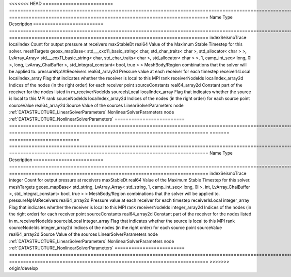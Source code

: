 

<<<<<<< HEAD
========================= ================================================================================================================================================================================================================================================================================================ ======================================================================= 
Name                      Type                                                                                                                                                                                                                                                                                             Description                                                             
========================= ================================================================================================================================================================================================================================================================================================ ======================================================================= 
indexSeismoTrace          localIndex                                                                                                                                                                                                                                                                                       Count for output pressure at receivers                                  
maxStableDt               real64                                                                                                                                                                                                                                                                                           Value of the Maximum Stable Timestep for this solver.                   
meshTargets               geosx_mapBase< std___cxx11_basic_string< char, std_char_traits< char >, std_allocator< char > >, LvArray_Array< std___cxx11_basic_string< char, std_char_traits< char >, std_allocator< char > >, 1, camp_int_seq< long, 0l >, long, LvArray_ChaiBuffer >, std_integral_constant< bool, true > > MeshBody/Region combinations that the solver will be applied to.        
pressureNp1AtReceivers    real64_array2d                                                                                                                                                                                                                                                                                   Pressure value at each receiver for each timestep                       
receiverIsLocal           localIndex_array                                                                                                                                                                                                                                                                                 Flag that indicates whether the receiver is local to this MPI rank      
receiverNodeIds           localIndex_array2d                                                                                                                                                                                                                                                                               Indices of the nodes (in the right order) for each receiver point       
sourceConstants           real64_array2d                                                                                                                                                                                                                                                                                   Constant part of the receiver for the nodes listed in m_receiverNodeIds 
sourceIsLocal             localIndex_array                                                                                                                                                                                                                                                                                 Flag that indicates whether the source is local to this MPI rank        
sourceNodeIds             localIndex_array2d                                                                                                                                                                                                                                                                               Indices of the nodes (in the right order) for each source point         
sourceValue               real64_array2d                                                                                                                                                                                                                                                                                   Source Value of the sources                                             
LinearSolverParameters    node                                                                                                                                                                                                                                                                                             :ref:`DATASTRUCTURE_LinearSolverParameters`                             
NonlinearSolverParameters node                                                                                                                                                                                                                                                                                             :ref:`DATASTRUCTURE_NonlinearSolverParameters`                          
========================= ================================================================================================================================================================================================================================================================================================ ======================================================================= 
=======
========================= =================================================================================================================================================== ======================================================================= 
Name                      Type                                                                                                                                                Description                                                             
========================= =================================================================================================================================================== ======================================================================= 
indexSeismoTrace          integer                                                                                                                                             Count for output pressure at receivers                                  
maxStableDt               real64                                                                                                                                              Value of the Maximum Stable Timestep for this solver.                   
meshTargets               geosx_mapBase< std_string, LvArray_Array< std_string, 1, camp_int_seq< long, 0l >, int, LvArray_ChaiBuffer >, std_integral_constant< bool, true > > MeshBody/Region combinations that the solver will be applied to.        
pressureNp1AtReceivers    real64_array2d                                                                                                                                      Pressure value at each receiver for each timestep                       
receiverIsLocal           integer_array                                                                                                                                       Flag that indicates whether the receiver is local to this MPI rank      
receiverNodeIds           integer_array2d                                                                                                                                     Indices of the nodes (in the right order) for each receiver point       
sourceConstants           real64_array2d                                                                                                                                      Constant part of the receiver for the nodes listed in m_receiverNodeIds 
sourceIsLocal             integer_array                                                                                                                                       Flag that indicates whether the source is local to this MPI rank        
sourceNodeIds             integer_array2d                                                                                                                                     Indices of the nodes (in the right order) for each source point         
sourceValue               real64_array2d                                                                                                                                      Source Value of the sources                                             
LinearSolverParameters    node                                                                                                                                                :ref:`DATASTRUCTURE_LinearSolverParameters`                             
NonlinearSolverParameters node                                                                                                                                                :ref:`DATASTRUCTURE_NonlinearSolverParameters`                          
========================= =================================================================================================================================================== ======================================================================= 
>>>>>>> origin/develop


